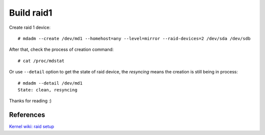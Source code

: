 Build raid1
===========

Create raid 1 device: ::

    # mdadm --create /dev/md1 --homehost=any --level=mirror --raid-devices=2 /dev/sda /dev/sdb

After that, check the process of creation command: ::

    # cat /proc/mdstat

Or use ``--detail`` option to get the state of raid device, the *resyncing*
means the creation is still being in process: ::

    # mdadm --detail /dev/md1
    State: clean, resyncing

Thanks for reading :)

References
----------

`Kernel wiki: raid setup
<https://raid.wiki.kernel.org/index.php/RAID_setup>`_
